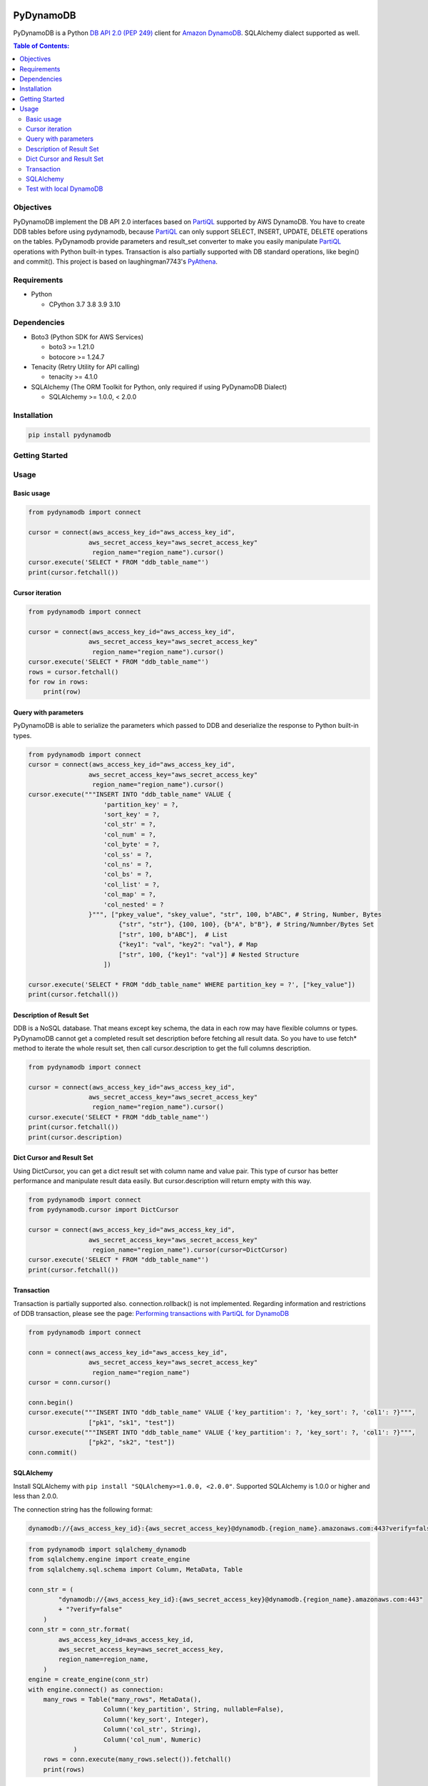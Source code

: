 PyDynamoDB
===========

PyDynamoDB is a Python `DB API 2.0 (PEP 249)`_ client for `Amazon DynamoDB`_. 
SQLAlchemy dialect supported as well.

.. _`DB API 2.0 (PEP 249)`: https://www.python.org/dev/peps/pep-0249/
.. _`Amazon DynamoDB`: https://docs.aws.amazon.com/amazondynamodb/latest/developerguide/Introduction.html

.. contents:: Table of Contents:
   :local:
   :depth: 2

Objectives
----------
PyDynamoDB implement the DB API 2.0 interfaces based on  `PartiQL`_ supported by AWS DynamoDB. \
You have to create DDB tables before using pydynamodb, because `PartiQL`_ can only support SELECT, \
INSERT, UPDATE, DELETE operations on the tables. PyDynamodb provide parameters and result_set converter \
to make you easily manipulate `PartiQL`_ operations with Python built-in types. \
Transaction is also partially supported with DB standard operations, like begin() and commit(). \
This project is based on laughingman7743's `PyAthena`_.

.. _`PartiQL`: https://docs.aws.amazon.com/amazondynamodb/latest/developerguide/ql-reference.html
.. _`PyAthena`: https://github.com/laughingman7743/PyAthena


Requirements
--------------
* Python

  - CPython 3.7 3.8 3.9 3.10


Dependencies
--------------
* Boto3 (Python SDK for AWS Services)

  - boto3 >= 1.21.0
  - botocore >= 1.24.7

* Tenacity (Retry Utility for API calling)

  - tenacity >= 4.1.0

* SQLAlchemy (The ORM Toolkit for Python, only required if using PyDynamoDB Dialect)

  - SQLAlchemy >= 1.0.0, < 2.0.0


Installation
--------------
.. code:: shell

    pip install pydynamodb


Getting Started
---------------

Usage
-----


Basic usage
~~~~~~~~~~~

.. code:: python

    from pydynamodb import connect

    cursor = connect(aws_access_key_id="aws_access_key_id",
                    aws_secret_access_key="aws_secret_access_key"
                     region_name="region_name").cursor()
    cursor.execute('SELECT * FROM "ddb_table_name"')
    print(cursor.fetchall())


Cursor iteration
~~~~~~~~~~~~~~~~

.. code:: python

    from pydynamodb import connect

    cursor = connect(aws_access_key_id="aws_access_key_id",
                    aws_secret_access_key="aws_secret_access_key"
                     region_name="region_name").cursor()
    cursor.execute('SELECT * FROM "ddb_table_name"')
    rows = cursor.fetchall()
    for row in rows:
        print(row)


Query with parameters
~~~~~~~~~~~~~~~~~~~~~~

PyDynamoDB is able to serialize the parameters which passed to DDB \
and deserialize the response to Python built-in types.

.. code:: python

    from pydynamodb import connect
    cursor = connect(aws_access_key_id="aws_access_key_id",
                    aws_secret_access_key="aws_secret_access_key"
                     region_name="region_name").cursor()
    cursor.execute("""INSERT INTO "ddb_table_name" VALUE {
                        'partition_key' = ?,
                        'sort_key' = ?,
                        'col_str' = ?,
                        'col_num' = ?,
                        'col_byte' = ?,
                        'col_ss' = ?,
                        'col_ns' = ?,
                        'col_bs' = ?,
                        'col_list' = ?,
                        'col_map' = ?,
                        'col_nested' = ?
                    }""", ["pkey_value", "skey_value", "str", 100, b"ABC", # String, Number, Bytes
                            {"str", "str"}, {100, 100}, {b"A", b"B"}, # String/Numnber/Bytes Set
                            ["str", 100, b"ABC"],  # List
                            {"key1": "val", "key2": "val"}, # Map
                            ["str", 100, {"key1": "val"}] # Nested Structure
                        ])

    cursor.execute('SELECT * FROM "ddb_table_name" WHERE partition_key = ?', ["key_value"])
    print(cursor.fetchall())


Description of Result Set
~~~~~~~~~~~~~~~~~~~~~~~~~~
DDB is a NoSQL database. That means except key schema, the data in each row may have flexible columns or types. \
PyDynamoDB cannot get a completed result set description before fetching all result data. So you have to use \
fetch* method to iterate the whole result set, then call cursor.description to get the full columns description.

.. code:: python

    from pydynamodb import connect

    cursor = connect(aws_access_key_id="aws_access_key_id",
                    aws_secret_access_key="aws_secret_access_key"
                     region_name="region_name").cursor()
    cursor.execute('SELECT * FROM "ddb_table_name"')
    print(cursor.fetchall())
    print(cursor.description)


Dict Cursor and Result Set
~~~~~~~~~~~~~~~~~~~~~~~~~~
Using DictCursor, you can get a dict result set with column name and value pair. This type of cursor \
has better performance and manipulate result data easily. But cursor.description will return empty with this way.

.. code:: python

    from pydynamodb import connect
    from pydynamodb.cursor import DictCursor

    cursor = connect(aws_access_key_id="aws_access_key_id",
                    aws_secret_access_key="aws_secret_access_key"
                     region_name="region_name").cursor(cursor=DictCursor)
    cursor.execute('SELECT * FROM "ddb_table_name"')
    print(cursor.fetchall())


Transaction
~~~~~~~~~~~
Transaction is partially supported also. connection.rollback() is not implemented. \
Regarding information and restrictions of DDB transaction, please see the page: `Performing transactions with PartiQL for DynamoDB`_

.. _`Performing transactions with PartiQL for DynamoDB`: https://docs.aws.amazon.com/amazondynamodb/latest/developerguide/ql-reference.multiplestatements.transactions.html

.. code:: python

    from pydynamodb import connect

    conn = connect(aws_access_key_id="aws_access_key_id",
                    aws_secret_access_key="aws_secret_access_key"
                     region_name="region_name")
    cursor = conn.cursor()
    
    conn.begin()
    cursor.execute("""INSERT INTO "ddb_table_name" VALUE {'key_partition': ?, 'key_sort': ?, 'col1': ?}""", 
                    ["pk1", "sk1", "test"])
    cursor.execute("""INSERT INTO "ddb_table_name" VALUE {'key_partition': ?, 'key_sort': ?, 'col1': ?}""", 
                    ["pk2", "sk2", "test"])
    conn.commit()

SQLAlchemy
~~~~~~~~~~~
Install SQLAlchemy with ``pip install "SQLAlchemy>=1.0.0, <2.0.0"``.
Supported SQLAlchemy is 1.0.0 or higher and less than 2.0.0.

The connection string has the following format:

.. code:: text

    dynamodb://{aws_access_key_id}:{aws_secret_access_key}@dynamodb.{region_name}.amazonaws.com:443?verify=false&...

.. code:: python

    from pydynamodb import sqlalchemy_dynamodb
    from sqlalchemy.engine import create_engine
    from sqlalchemy.sql.schema import Column, MetaData, Table

    conn_str = (
            "dynamodb://{aws_access_key_id}:{aws_secret_access_key}@dynamodb.{region_name}.amazonaws.com:443"
            + "?verify=false"
        )
    conn_str = conn_str.format(
            aws_access_key_id=aws_access_key_id,
            aws_secret_access_key=aws_secret_access_key,
            region_name=region_name,
        )
    engine = create_engine(conn_str)
    with engine.connect() as connection:
        many_rows = Table("many_rows", MetaData(), 
                        Column('key_partition', String, nullable=False),
                        Column('key_sort', Integer),
                        Column('col_str', String),
                        Column('col_num', Numeric)
                )
        rows = conn.execute(many_rows.select()).fetchall()
        print(rows)

Test with local DynamoDB
~~~~~~~~~~~~~~~~~~~~~~~~
Install Local DDB, please see: `Deploying DynamoDB locally on your computer`_. \
If you want to run tests with local DDB, please make sure environment variables are set properly.

.. code:: shell

    USE_LOCAL_DDB=true
    LOCAL_DDB_ENDPOINT_URL=http://localhost:8000

.. _`Deploying DynamoDB locally on your computer`: https://docs.aws.amazon.com/amazondynamodb/latest/developerguide/DynamoDBLocal.DownloadingAndRunning.html


License
=======

PyDynamoDB is distributed under the `MIT license
<https://opensource.org/licenses/MIT>`_.
